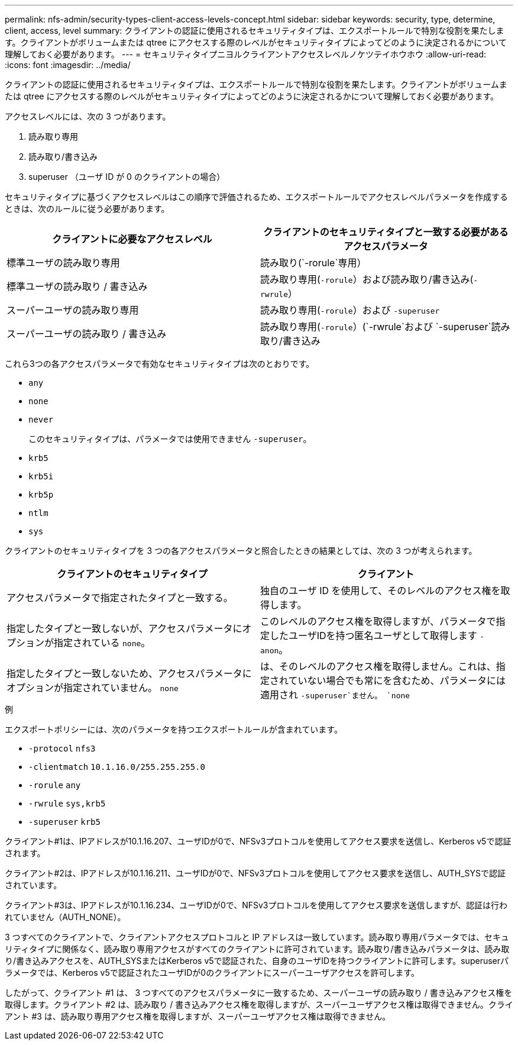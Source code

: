 ---
permalink: nfs-admin/security-types-client-access-levels-concept.html 
sidebar: sidebar 
keywords: security, type, determine, client, access, level 
summary: クライアントの認証に使用されるセキュリティタイプは、エクスポートルールで特別な役割を果たします。クライアントがボリュームまたは qtree にアクセスする際のレベルがセキュリティタイプによってどのように決定されるかについて理解しておく必要があります。 
---
= セキュリティタイプニヨルクライアントアクセスレベルノケツテイホウホウ
:allow-uri-read: 
:icons: font
:imagesdir: ../media/


[role="lead"]
クライアントの認証に使用されるセキュリティタイプは、エクスポートルールで特別な役割を果たします。クライアントがボリュームまたは qtree にアクセスする際のレベルがセキュリティタイプによってどのように決定されるかについて理解しておく必要があります。

アクセスレベルには、次の 3 つがあります。

. 読み取り専用
. 読み取り/書き込み
. superuser （ユーザ ID が 0 のクライアントの場合）


セキュリティタイプに基づくアクセスレベルはこの順序で評価されるため、エクスポートルールでアクセスレベルパラメータを作成するときは、次のルールに従う必要があります。

[cols="2*"]
|===
| クライアントに必要なアクセスレベル | クライアントのセキュリティタイプと一致する必要があるアクセスパラメータ 


 a| 
標準ユーザの読み取り専用
 a| 
読み取り(`-rorule`専用）



 a| 
標準ユーザの読み取り / 書き込み
 a| 
読み取り専用(`-rorule`）および読み取り/書き込み(`-rwrule`）



 a| 
スーパーユーザの読み取り専用
 a| 
読み取り専用(`-rorule`）および `-superuser`



 a| 
スーパーユーザの読み取り / 書き込み
 a| 
読み取り専用(`-rorule`）(`-rwrule`および `-superuser`読み取り/書き込み

|===
これら3つの各アクセスパラメータで有効なセキュリティタイプは次のとおりです。

* `any`
* `none`
* `never`
+
このセキュリティタイプは、パラメータでは使用できません `-superuser`。

* `krb5`
* `krb5i`
* `krb5p`
* `ntlm`
* `sys`


クライアントのセキュリティタイプを 3 つの各アクセスパラメータと照合したときの結果としては、次の 3 つが考えられます。

[cols="2*"]
|===
| クライアントのセキュリティタイプ | クライアント 


 a| 
アクセスパラメータで指定されたタイプと一致する。
 a| 
独自のユーザ ID を使用して、そのレベルのアクセス権を取得します。



 a| 
指定したタイプと一致しないが、アクセスパラメータにオプションが指定されている `none`。
 a| 
このレベルのアクセス権を取得しますが、パラメータで指定したユーザIDを持つ匿名ユーザとして取得します `-anon`。



 a| 
指定したタイプと一致しないため、アクセスパラメータにオプションが指定されていません。 `none`
 a| 
は、そのレベルのアクセス権を取得しません。これは、指定されていない場合でも常にを含むため、パラメータには適用され `-superuser`ません。 `none`

|===
.例
エクスポートポリシーには、次のパラメータを持つエクスポートルールが含まれています。

* `-protocol` `nfs3`
* `-clientmatch` `10.1.16.0/255.255.255.0`
* `-rorule` `any`
* `-rwrule` `sys,krb5`
* `-superuser` `krb5`


クライアント#1は、IPアドレスが10.1.16.207、ユーザIDが0で、NFSv3プロトコルを使用してアクセス要求を送信し、Kerberos v5で認証されます。

クライアント#2は、IPアドレスが10.1.16.211、ユーザIDが0で、NFSv3プロトコルを使用してアクセス要求を送信し、AUTH_SYSで認証されています。

クライアント#3は、IPアドレスが10.1.16.234、ユーザIDが0で、NFSv3プロトコルを使用してアクセス要求を送信しますが、認証は行われていません（AUTH_NONE）。

3 つすべてのクライアントで、クライアントアクセスプロトコルと IP アドレスは一致しています。読み取り専用パラメータでは、セキュリティタイプに関係なく、読み取り専用アクセスがすべてのクライアントに許可されています。読み取り/書き込みパラメータは、読み取り/書き込みアクセスを、AUTH_SYSまたはKerberos v5で認証された、自身のユーザIDを持つクライアントに許可します。superuserパラメータでは、Kerberos v5で認証されたユーザIDが0のクライアントにスーパーユーザアクセスを許可します。

したがって、クライアント #1 は、 3 つすべてのアクセスパラメータに一致するため、スーパーユーザの読み取り / 書き込みアクセス権を取得します。クライアント #2 は、読み取り / 書き込みアクセス権を取得しますが、スーパーユーザアクセス権は取得できません。クライアント #3 は、読み取り専用アクセス権を取得しますが、スーパーユーザアクセス権は取得できません。
